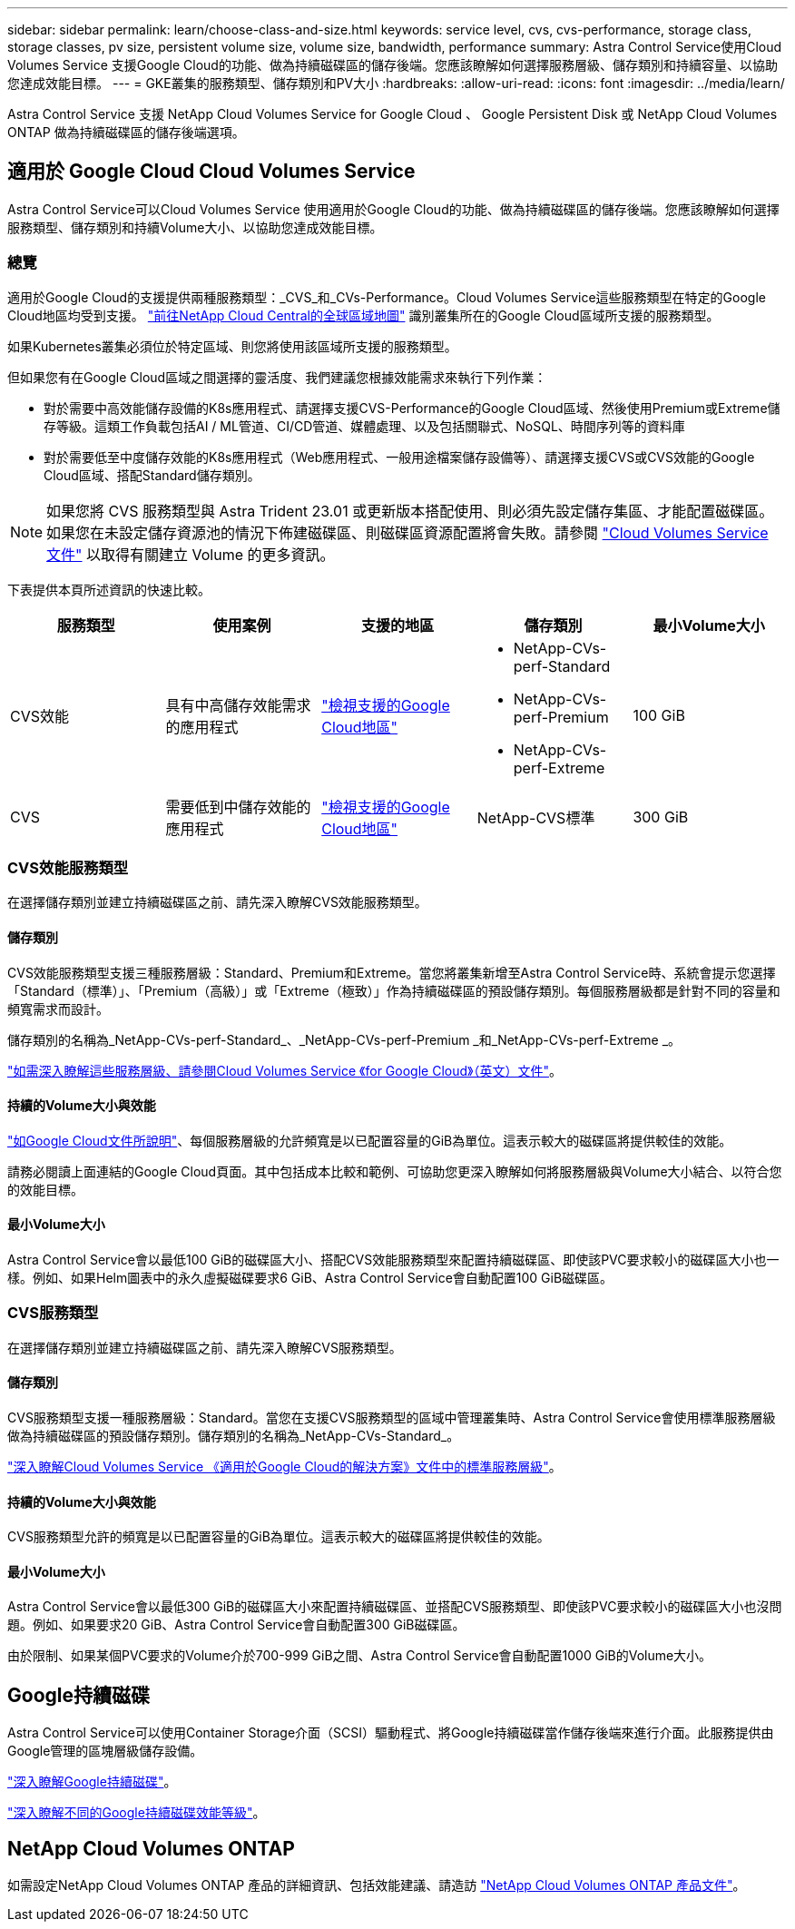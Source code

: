 ---
sidebar: sidebar 
permalink: learn/choose-class-and-size.html 
keywords: service level, cvs, cvs-performance, storage class, storage classes, pv size, persistent volume size, volume size, bandwidth, performance 
summary: Astra Control Service使用Cloud Volumes Service 支援Google Cloud的功能、做為持續磁碟區的儲存後端。您應該瞭解如何選擇服務層級、儲存類別和持續容量、以協助您達成效能目標。 
---
= GKE叢集的服務類型、儲存類別和PV大小
:hardbreaks:
:allow-uri-read: 
:icons: font
:imagesdir: ../media/learn/


[role="lead"]
Astra Control Service 支援 NetApp Cloud Volumes Service for Google Cloud 、 Google Persistent Disk 或 NetApp Cloud Volumes ONTAP 做為持續磁碟區的儲存後端選項。



== 適用於 Google Cloud Cloud Volumes Service

Astra Control Service可以Cloud Volumes Service 使用適用於Google Cloud的功能、做為持續磁碟區的儲存後端。您應該瞭解如何選擇服務類型、儲存類別和持續Volume大小、以協助您達成效能目標。



=== 總覽

適用於Google Cloud的支援提供兩種服務類型：_CVS_和_CVs-Performance。Cloud Volumes Service這些服務類型在特定的Google Cloud地區均受到支援。 https://cloud.netapp.com/cloud-volumes-global-regions#cvsGcp["前往NetApp Cloud Central的全球區域地圖"^] 識別叢集所在的Google Cloud區域所支援的服務類型。

如果Kubernetes叢集必須位於特定區域、則您將使用該區域所支援的服務類型。

但如果您有在Google Cloud區域之間選擇的靈活度、我們建議您根據效能需求來執行下列作業：

* 對於需要中高效能儲存設備的K8s應用程式、請選擇支援CVS-Performance的Google Cloud區域、然後使用Premium或Extreme儲存等級。這類工作負載包括AI / ML管道、CI/CD管道、媒體處理、以及包括關聯式、NoSQL、時間序列等的資料庫
* 對於需要低至中度儲存效能的K8s應用程式（Web應用程式、一般用途檔案儲存設備等）、請選擇支援CVS或CVS效能的Google Cloud區域、搭配Standard儲存類別。



NOTE: 如果您將 CVS 服務類型與 Astra Trident 23.01 或更新版本搭配使用、則必須先設定儲存集區、才能配置磁碟區。如果您在未設定儲存資源池的情況下佈建磁碟區、則磁碟區資源配置將會失敗。請參閱 https://cloud.google.com/architecture/partners/netapp-cloud-volumes/quickstart#create_a_volume_of_the_cvs_service_type["Cloud Volumes Service 文件"^] 以取得有關建立 Volume 的更多資訊。

下表提供本頁所述資訊的快速比較。

[cols="5*"]
|===
| 服務類型 | 使用案例 | 支援的地區 | 儲存類別 | 最小Volume大小 


| CVS效能 | 具有中高儲存效能需求的應用程式 | https://cloud.netapp.com/cloud-volumes-global-regions#cvsGcp["檢視支援的Google Cloud地區"^]  a| 
* NetApp-CVs-perf-Standard
* NetApp-CVs-perf-Premium
* NetApp-CVs-perf-Extreme

| 100 GiB 


| CVS | 需要低到中儲存效能的應用程式 | https://cloud.netapp.com/cloud-volumes-global-regions#cvsGcp["檢視支援的Google Cloud地區"^] | NetApp-CVS標準 | 300 GiB 
|===


=== CVS效能服務類型

在選擇儲存類別並建立持續磁碟區之前、請先深入瞭解CVS效能服務類型。



==== 儲存類別

CVS效能服務類型支援三種服務層級：Standard、Premium和Extreme。當您將叢集新增至Astra Control Service時、系統會提示您選擇「Standard（標準）」、「Premium（高級）」或「Extreme（極致）」作為持續磁碟區的預設儲存類別。每個服務層級都是針對不同的容量和頻寬需求而設計。

儲存類別的名稱為_NetApp-CVs-perf-Standard_、_NetApp-CVs-perf-Premium _和_NetApp-CVs-perf-Extreme _。

https://cloud.google.com/solutions/partners/netapp-cloud-volumes/selecting-the-appropriate-service-level-and-allocated-capacity-for-netapp-cloud-volumes-service#service_levels["如需深入瞭解這些服務層級、請參閱Cloud Volumes Service 《for Google Cloud》（英文）文件"^]。



==== 持續的Volume大小與效能

https://cloud.google.com/solutions/partners/netapp-cloud-volumes/selecting-the-appropriate-service-level-and-allocated-capacity-for-netapp-cloud-volumes-service#service_levels["如Google Cloud文件所說明"^]、每個服務層級的允許頻寬是以已配置容量的GiB為單位。這表示較大的磁碟區將提供較佳的效能。

請務必閱讀上面連結的Google Cloud頁面。其中包括成本比較和範例、可協助您更深入瞭解如何將服務層級與Volume大小結合、以符合您的效能目標。



==== 最小Volume大小

Astra Control Service會以最低100 GiB的磁碟區大小、搭配CVS效能服務類型來配置持續磁碟區、即使該PVC要求較小的磁碟區大小也一樣。例如、如果Helm圖表中的永久虛擬磁碟要求6 GiB、Astra Control Service會自動配置100 GiB磁碟區。



=== CVS服務類型

在選擇儲存類別並建立持續磁碟區之前、請先深入瞭解CVS服務類型。



==== 儲存類別

CVS服務類型支援一種服務層級：Standard。當您在支援CVS服務類型的區域中管理叢集時、Astra Control Service會使用標準服務層級做為持續磁碟區的預設儲存類別。儲存類別的名稱為_NetApp-CVs-Standard_。

https://cloud.google.com/solutions/partners/netapp-cloud-volumes/service-levels["深入瞭解Cloud Volumes Service 《適用於Google Cloud的解決方案》文件中的標準服務層級"^]。



==== 持續的Volume大小與效能

CVS服務類型允許的頻寬是以已配置容量的GiB為單位。這表示較大的磁碟區將提供較佳的效能。



==== 最小Volume大小

Astra Control Service會以最低300 GiB的磁碟區大小來配置持續磁碟區、並搭配CVS服務類型、即使該PVC要求較小的磁碟區大小也沒問題。例如、如果要求20 GiB、Astra Control Service會自動配置300 GiB磁碟區。

由於限制、如果某個PVC要求的Volume介於700-999 GiB之間、Astra Control Service會自動配置1000 GiB的Volume大小。



== Google持續磁碟

Astra Control Service可以使用Container Storage介面（SCSI）驅動程式、將Google持續磁碟當作儲存後端來進行介面。此服務提供由Google管理的區塊層級儲存設備。

https://cloud.google.com/persistent-disk/["深入瞭解Google持續磁碟"^]。

https://cloud.google.com/compute/docs/disks/performance["深入瞭解不同的Google持續磁碟效能等級"^]。



== NetApp Cloud Volumes ONTAP

如需設定NetApp Cloud Volumes ONTAP 產品的詳細資訊、包括效能建議、請造訪 https://docs.netapp.com/us-en/cloud-manager-cloud-volumes-ontap/concept-performance.html["NetApp Cloud Volumes ONTAP 產品文件"^]。
